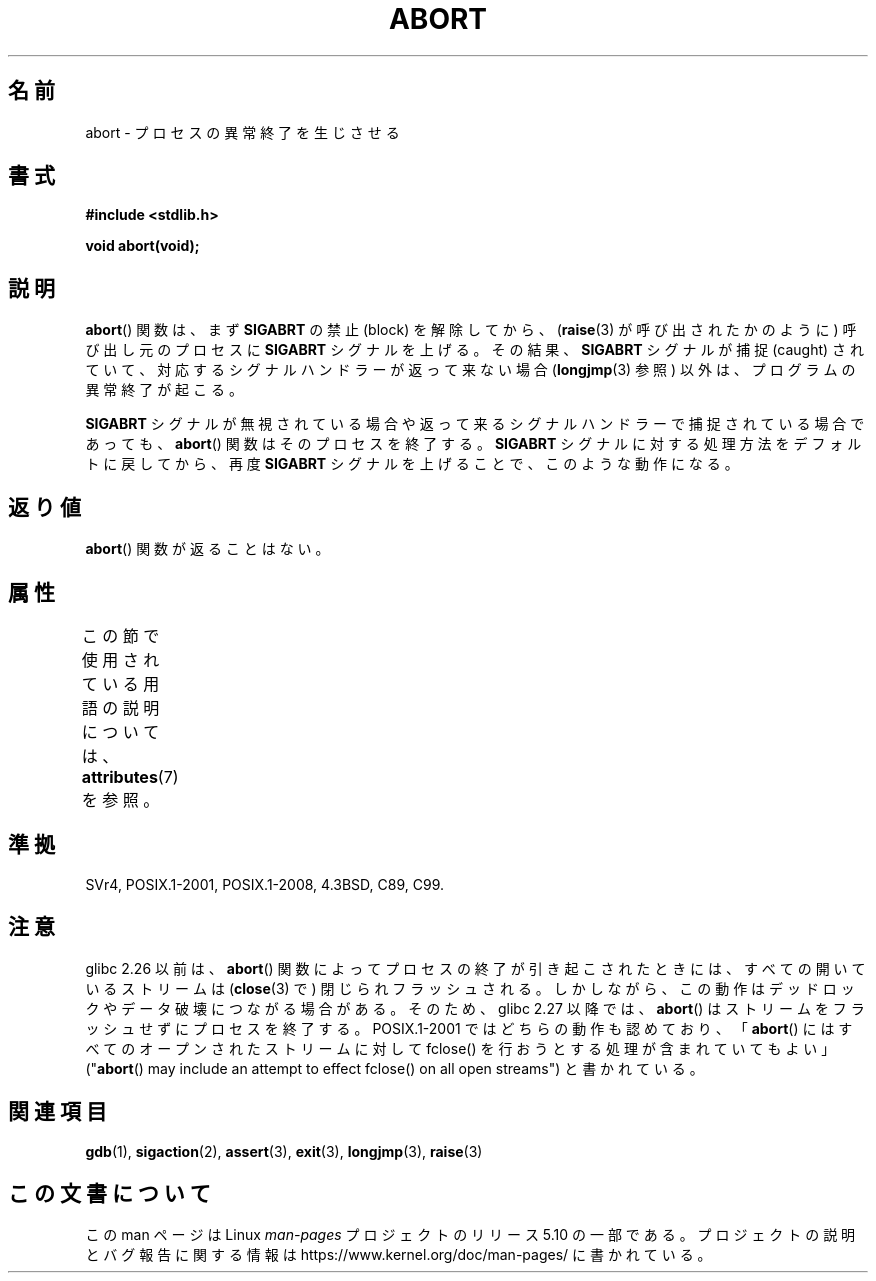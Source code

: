 .\" Copyright 2007 (C) Michael Kerrisk <mtk.manpages@gmail.com>
.\" some parts Copyright 1993 David Metcalfe (david@prism.demon.co.uk)
.\"
.\" %%%LICENSE_START(VERBATIM)
.\" Permission is granted to make and distribute verbatim copies of this
.\" manual provided the copyright notice and this permission notice are
.\" preserved on all copies.
.\"
.\" Permission is granted to copy and distribute modified versions of this
.\" manual under the conditions for verbatim copying, provided that the
.\" entire resulting derived work is distributed under the terms of a
.\" permission notice identical to this one.
.\"
.\" Since the Linux kernel and libraries are constantly changing, this
.\" manual page may be incorrect or out-of-date.  The author(s) assume no
.\" responsibility for errors or omissions, or for damages resulting from
.\" the use of the information contained herein.  The author(s) may not
.\" have taken the same level of care in the production of this manual,
.\" which is licensed free of charge, as they might when working
.\" professionally.
.\"
.\" Formatted or processed versions of this manual, if unaccompanied by
.\" the source, must acknowledge the copyright and authors of this work.
.\" %%%LICENSE_END
.\"
.\" References consulted:
.\"     Linux libc source code
.\"     Lewine's _POSIX Programmer's Guide_ (O'Reilly & Associates, 1991)
.\"     386BSD man pages
.\" Modified Sat Jul 24 21:46:21 1993 by Rik Faith (faith@cs.unc.edu)
.\" Modified Fri Aug  4 10:51:53 2000 - patch from Joseph S. Myers
.\" 2007-12-15, mtk, Mostly rewritten
.\"
.\"*******************************************************************
.\"
.\" This file was generated with po4a. Translate the source file.
.\"
.\"*******************************************************************
.\"
.\" Japanese Version Copyright (c) 1996 Kentaro OGAWA
.\"         all rights reserved.
.\" Translated 1996-07-13, Kentaro OGAWA <k_ogawa@oyna.cc.muroran-it.ac.jp>
.\" Updated 2008-02-09, Akihiro MOTOKI <amotoki@dd.iij4u.or.jp>
.\" Updated 2010-12-26, Akihiro MOTOKI <amotoki@dd.iij4u.or.jp>
.\"
.TH ABORT 3 2020\-06\-09 GNU "Linux Programmer's Manual"
.SH 名前
abort \- プロセスの異常終了を生じさせる
.SH 書式
.nf
\fB#include <stdlib.h>\fP
.PP
\fBvoid abort(void);\fP
.fi
.SH 説明
\fBabort\fP() 関数は、まず \fBSIGABRT\fP の禁止 (block) を解除してから、 (\fBraise\fP(3) が呼び出されたかのように)
呼び出し元のプロセスに \fBSIGABRT\fP シグナルを上げる。その結果、 \fBSIGABRT\fP シグナルが捕捉 (caught)
されていて、対応するシグナルハンドラーが返って来ない場合 (\fBlongjmp\fP(3) 参照) 以外は、プログラムの異常終了が起こる。
.PP
\fBSIGABRT\fP シグナルが無視されている場合や返って来るシグナルハンドラーで捕捉されている場合であっても、 \fBabort\fP()
関数はそのプロセスを終了する。 \fBSIGABRT\fP シグナルに対する処理方法をデフォルトに戻してから、再度 \fBSIGABRT\fP
シグナルを上げることで、このような動作になる。
.SH 返り値
\fBabort\fP() 関数が返ることはない。
.SH 属性
この節で使用されている用語の説明については、 \fBattributes\fP(7) を参照。
.TS
allbox;
lb lb lb
l l l.
インターフェース	属性	値
T{
\fBabort\fP()
T}	Thread safety	MT\-Safe
.TE
.SH 準拠
SVr4, POSIX.1\-2001, POSIX.1\-2008, 4.3BSD, C89, C99.
.SH 注意
.\" glibc commit 91e7cf982d0104f0e71770f5ae8e3faf352dea9f
glibc 2.26 以前は、 \fBabort\fP() 関数によってプロセスの終了が引き起こされたときには、すべての開いているストリームは
(\fBclose\fP(3) で) 閉じられフラッシュされる。しかしながら、この動作はデッドロックやデータ破壊につながる場合がある。そのため、 glibc
2.27 以降では、 \fBabort\fP() はストリームをフラッシュせずにプロセスを終了する。 POSIX.1\-2001
ではどちらの動作も認めており、「\fBabort\fP() にはすべてのオープンされたストリームに対して fclose()
を行おうとする処理が含まれていてもよい」 ("\fBabort\fP() may include an attempt to effect fclose()
on all open streams") と書かれている。
.SH 関連項目
\fBgdb\fP(1), \fBsigaction\fP(2), \fBassert\fP(3), \fBexit\fP(3), \fBlongjmp\fP(3),
\fBraise\fP(3)
.SH この文書について
この man ページは Linux \fIman\-pages\fP プロジェクトのリリース 5.10 の一部である。プロジェクトの説明とバグ報告に関する情報は
\%https://www.kernel.org/doc/man\-pages/ に書かれている。
